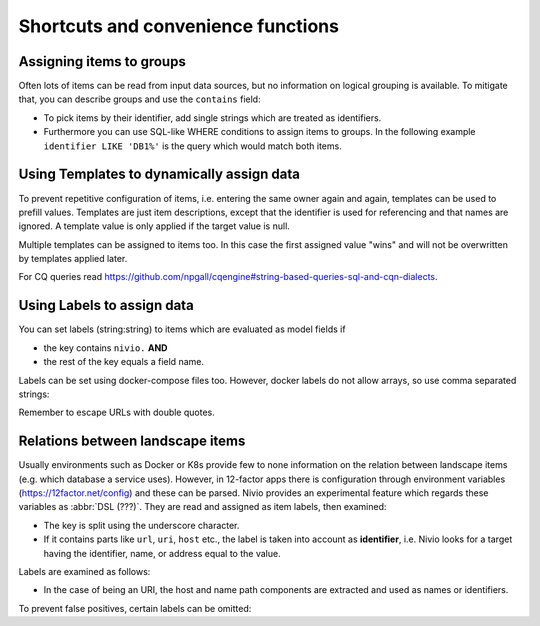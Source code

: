 Shortcuts and convenience functions
===================================

Assigning items to groups
-------------------------

Often lots of items can be read from input data sources, but no information on logical grouping is available. To mitigate
that, you can describe groups and use the ``contains`` field:

* To pick items by their identifier, add single strings which are treated as identifiers.
* Furthermore you can use SQL-like WHERE conditions to assign items to groups. In the following example ``identifier LIKE 'DB1%'`` is the query which would match both items.

.. code-block:: yaml
   :linenos:

    items:
      - identifier: DB1-gateway
        shortName: blog1
        layer: ingress

      - identifier: DB1
        software: MariaDB
        version: 10.3.11
        type: database
        layer: infrastructure

    groups:
      infrastructure:
        team: Admins
        contains:
          - DB1
          - "identifier LIKE 'DB1%'"


Using Templates to dynamically assign data
------------------------------------------

To prevent repetitive configuration of items, i.e. entering the same owner again and again,
templates can be used to prefill values. Templates are just item descriptions, except that
the identifier is used for referencing and that names are ignored. A template value is only applied
if the target value is null.

Multiple templates can be assigned to items too. In this case the first assigned value "wins" and
will not be overwritten by templates applied later.

.. code-block:: yaml
   :linenos:

    identifier: nivio:example
    name: Landscape example

    sources:
      - url: "./items/docker-compose.yml"
        format: docker-compose-v2
        assignTemplates:
          endOfLife: [web]
          myGroupTemplate: ["*"]

    templates:

      myGroupTemplate:
        group: billing

      endOfLife:
        tags: [eol]

For CQ queries read https://github.com/npgall/cqengine#string-based-queries-sql-and-cqn-dialects.


Using Labels to assign data
---------------------------

You can set labels (string:string) to items which are evaluated as model fields if

* the key contains ``nivio.`` **AND**
* the rest of the key equals a field name.

Labels can be set using docker-compose files too. However, docker labels do not allow arrays, so use comma separated strings:

.. code-block:: yaml
   :linenos:

    services:
      foo:
        labels:
          nivio.name: A nice name
          nivio.providedBy: "bar, baz"
          nivio.relations: "atarget, anotherTarget"
          nivio.link.repo: "https://github.com/foo/bar"

Remember to escape URLs with double quotes.

Relations between landscape items
---------------------------------

Usually environments such as Docker or K8s provide few to none information on the relation between landscape items (e.g.
which database a service uses). However, in 12-factor apps there is configuration through environment variables (https://12factor.net/config)
and these can be parsed. Nivio provides an experimental feature which regards these variables as :abbr:`DSL (???)`. They
are read and assigned as item labels, then examined:

* The key is split using the underscore character.
* If it contains parts like ``url``, ``uri``, ``host`` etc., the label is taken into account as **identifier**, i.e. Nivio looks for a target having the identifier, name, or address equal to the value.

Labels are examined as follows:

* In the case of being an URI, the host and name path components are extracted and used as names or identifiers.


To prevent false positives, certain labels can be omitted:

.. code-block:: yaml
   :linenos:

    identifier: some-landscape

    items:
      - identifier: foo
        labels:
          HOST: bar
          SOME_LABEL: mysql://ahost/foobar

      - identifier: bar
        type: database
